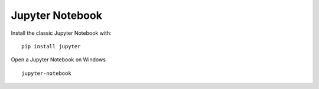 Jupyter Notebook
=======================================

Install the classic Jupyter Notebook with:
::

    pip install jupyter
	
	
Open a Jupyter Notebook on Windows

::

    jupyter-notebook
